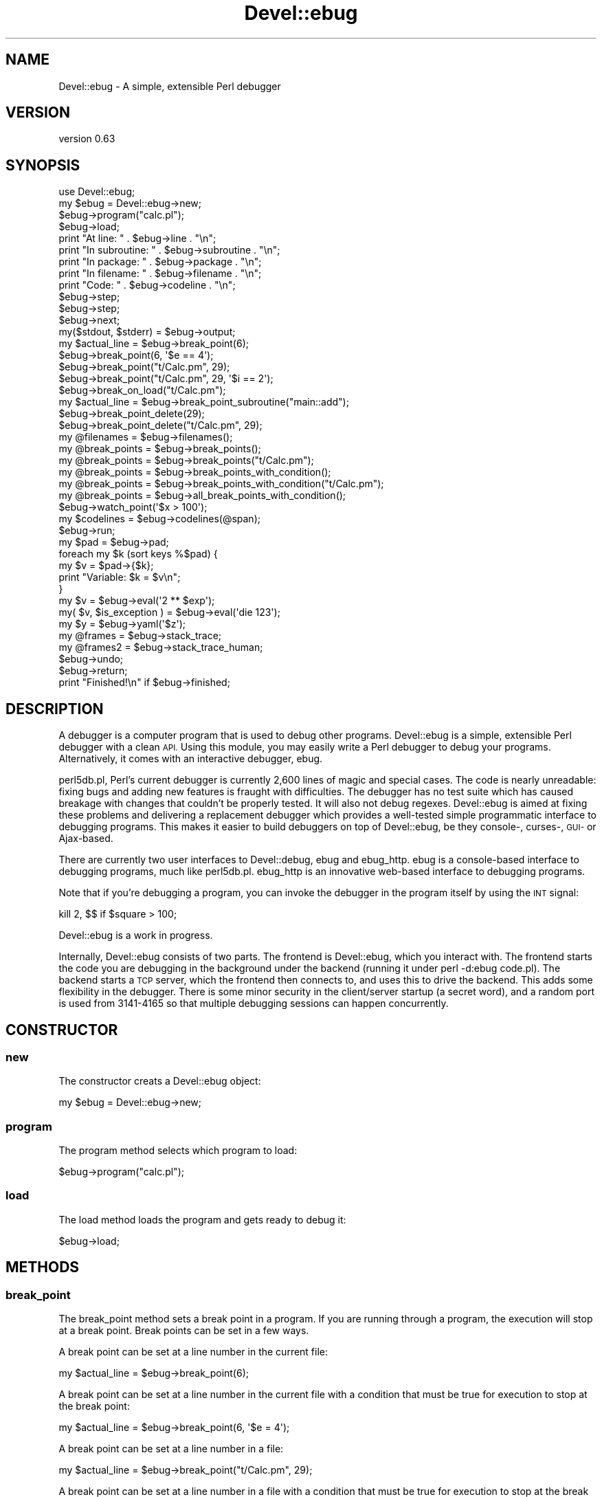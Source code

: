 .\" Automatically generated by Pod::Man 4.14 (Pod::Simple 3.40)
.\"
.\" Standard preamble:
.\" ========================================================================
.de Sp \" Vertical space (when we can't use .PP)
.if t .sp .5v
.if n .sp
..
.de Vb \" Begin verbatim text
.ft CW
.nf
.ne \\$1
..
.de Ve \" End verbatim text
.ft R
.fi
..
.\" Set up some character translations and predefined strings.  \*(-- will
.\" give an unbreakable dash, \*(PI will give pi, \*(L" will give a left
.\" double quote, and \*(R" will give a right double quote.  \*(C+ will
.\" give a nicer C++.  Capital omega is used to do unbreakable dashes and
.\" therefore won't be available.  \*(C` and \*(C' expand to `' in nroff,
.\" nothing in troff, for use with C<>.
.tr \(*W-
.ds C+ C\v'-.1v'\h'-1p'\s-2+\h'-1p'+\s0\v'.1v'\h'-1p'
.ie n \{\
.    ds -- \(*W-
.    ds PI pi
.    if (\n(.H=4u)&(1m=24u) .ds -- \(*W\h'-12u'\(*W\h'-12u'-\" diablo 10 pitch
.    if (\n(.H=4u)&(1m=20u) .ds -- \(*W\h'-12u'\(*W\h'-8u'-\"  diablo 12 pitch
.    ds L" ""
.    ds R" ""
.    ds C` ""
.    ds C' ""
'br\}
.el\{\
.    ds -- \|\(em\|
.    ds PI \(*p
.    ds L" ``
.    ds R" ''
.    ds C`
.    ds C'
'br\}
.\"
.\" Escape single quotes in literal strings from groff's Unicode transform.
.ie \n(.g .ds Aq \(aq
.el       .ds Aq '
.\"
.\" If the F register is >0, we'll generate index entries on stderr for
.\" titles (.TH), headers (.SH), subsections (.SS), items (.Ip), and index
.\" entries marked with X<> in POD.  Of course, you'll have to process the
.\" output yourself in some meaningful fashion.
.\"
.\" Avoid warning from groff about undefined register 'F'.
.de IX
..
.nr rF 0
.if \n(.g .if rF .nr rF 1
.if (\n(rF:(\n(.g==0)) \{\
.    if \nF \{\
.        de IX
.        tm Index:\\$1\t\\n%\t"\\$2"
..
.        if !\nF==2 \{\
.            nr % 0
.            nr F 2
.        \}
.    \}
.\}
.rr rF
.\" ========================================================================
.\"
.IX Title "Devel::ebug 3"
.TH Devel::ebug 3 "2020-07-27" "perl v5.32.0" "User Contributed Perl Documentation"
.\" For nroff, turn off justification.  Always turn off hyphenation; it makes
.\" way too many mistakes in technical documents.
.if n .ad l
.nh
.SH "NAME"
Devel::ebug \- A simple, extensible Perl debugger
.SH "VERSION"
.IX Header "VERSION"
version 0.63
.SH "SYNOPSIS"
.IX Header "SYNOPSIS"
.Vb 4
\&  use Devel::ebug;
\&  my $ebug = Devel::ebug\->new;
\&  $ebug\->program("calc.pl");
\&  $ebug\->load;
\& 
\&  print "At line: "       . $ebug\->line       . "\en";
\&  print "In subroutine: " . $ebug\->subroutine . "\en";
\&  print "In package: "    . $ebug\->package    . "\en";
\&  print "In filename: "   . $ebug\->filename   . "\en";
\&  print "Code: "          . $ebug\->codeline   . "\en";
\&  $ebug\->step;
\&  $ebug\->step;
\&  $ebug\->next;
\&  my($stdout, $stderr) = $ebug\->output;
\&  my $actual_line = $ebug\->break_point(6);
\&  $ebug\->break_point(6, \*(Aq$e == 4\*(Aq);
\&  $ebug\->break_point("t/Calc.pm", 29);
\&  $ebug\->break_point("t/Calc.pm", 29, \*(Aq$i == 2\*(Aq);
\&  $ebug\->break_on_load("t/Calc.pm");
\&  my $actual_line = $ebug\->break_point_subroutine("main::add");
\&  $ebug\->break_point_delete(29);
\&  $ebug\->break_point_delete("t/Calc.pm", 29);
\&  my @filenames    = $ebug\->filenames();
\&  my @break_points = $ebug\->break_points();
\&  my @break_points = $ebug\->break_points("t/Calc.pm");
\&  my @break_points = $ebug\->break_points_with_condition();
\&  my @break_points = $ebug\->break_points_with_condition("t/Calc.pm");
\&  my @break_points = $ebug\->all_break_points_with_condition();
\&  $ebug\->watch_point(\*(Aq$x > 100\*(Aq);
\&  my $codelines = $ebug\->codelines(@span);
\&  $ebug\->run;
\&  my $pad  = $ebug\->pad;
\&  foreach my $k (sort keys %$pad) {
\&    my $v = $pad\->{$k};
\&    print "Variable: $k = $v\en";
\&  }
\&  my $v = $ebug\->eval(\*(Aq2 ** $exp\*(Aq);
\&  my( $v, $is_exception ) = $ebug\->eval(\*(Aqdie 123\*(Aq);
\&  my $y = $ebug\->yaml(\*(Aq$z\*(Aq);
\&  my @frames = $ebug\->stack_trace;
\&  my @frames2 = $ebug\->stack_trace_human;
\&  $ebug\->undo;
\&  $ebug\->return;
\&  print "Finished!\en" if $ebug\->finished;
.Ve
.SH "DESCRIPTION"
.IX Header "DESCRIPTION"
A debugger is a computer program that is used to debug other
programs. Devel::ebug is a simple, extensible Perl debugger with a
clean \s-1API.\s0 Using this module, you may easily write a Perl debugger to
debug your programs. Alternatively, it comes with an interactive
debugger, ebug.
.PP
perl5db.pl, Perl's current debugger is currently 2,600 lines of magic
and special cases. The code is nearly unreadable: fixing bugs and
adding new features is fraught with difficulties. The debugger has no
test suite which has caused breakage with changes that couldn't be
properly tested. It will also not debug regexes. Devel::ebug is
aimed at fixing these problems and delivering a replacement debugger
which provides a well-tested simple programmatic interface to
debugging programs. This makes it easier to build debuggers on top of
Devel::ebug, be they console\-, curses\-, \s-1GUI\-\s0 or Ajax-based.
.PP
There are currently two user interfaces to Devel::debug, ebug
and ebug_http. ebug is a console-based interface to debugging
programs, much like perl5db.pl. ebug_http is an innovative
web-based interface to debugging programs.
.PP
Note that if you're debugging a program, you can invoke the debugger
in the program itself by using the \s-1INT\s0 signal:
.PP
.Vb 1
\&  kill 2, $$ if $square > 100;
.Ve
.PP
Devel::ebug is a work in progress.
.PP
Internally, Devel::ebug consists of two parts. The frontend is
Devel::ebug, which you interact with. The frontend starts the code
you are debugging in the background under the backend (running it
under perl \-d:ebug code.pl). The backend starts a \s-1TCP\s0 server, which
the frontend then connects to, and uses this to drive the
backend. This adds some flexibility in the debugger. There is some
minor security in the client/server startup (a secret word), and a
random port is used from 3141\-4165 so that multiple debugging sessions
can happen concurrently.
.SH "CONSTRUCTOR"
.IX Header "CONSTRUCTOR"
.SS "new"
.IX Subsection "new"
The constructor creats a Devel::ebug object:
.PP
.Vb 1
\&  my $ebug = Devel::ebug\->new;
.Ve
.SS "program"
.IX Subsection "program"
The program method selects which program to load:
.PP
.Vb 1
\&  $ebug\->program("calc.pl");
.Ve
.SS "load"
.IX Subsection "load"
The load method loads the program and gets ready to debug it:
.PP
.Vb 1
\&  $ebug\->load;
.Ve
.SH "METHODS"
.IX Header "METHODS"
.SS "break_point"
.IX Subsection "break_point"
The break_point method sets a break point in a program. If you are
running through a program, the execution will stop at a break point.
Break points can be set in a few ways.
.PP
A break point can be set at a line number in the current file:
.PP
.Vb 1
\&  my $actual_line = $ebug\->break_point(6);
.Ve
.PP
A break point can be set at a line number in the current file with a
condition that must be true for execution to stop at the break point:
.PP
.Vb 1
\&  my $actual_line = $ebug\->break_point(6, \*(Aq$e = 4\*(Aq);
.Ve
.PP
A break point can be set at a line number in a file:
.PP
.Vb 1
\&  my $actual_line = $ebug\->break_point("t/Calc.pm", 29);
.Ve
.PP
A break point can be set at a line number in a file with a condition
that must be true for execution to stop at the break point:
.PP
.Vb 1
\&  my $actual_line = $ebug\->break_point("t/Calc.pm", 29, \*(Aq$i == 2\*(Aq);
.Ve
.PP
Breakpoints can not be set on some lines (for example comments); in
this case a breakpoint will be set at the next breakable line, and the
line number will be returned. If no such line exists, no breakpoint is
set and the function returns \f(CW\*(C`undef\*(C'\fR.
.SS "break_on_load"
.IX Subsection "break_on_load"
Set a breakpoint on file loading, the file name can be relative or absolute.
.SS "break_point_delete"
.IX Subsection "break_point_delete"
The break_point_delete method deletes an existing break point. A break
point at a line number in the current file can be deleted:
.PP
.Vb 1
\&  $ebug\->break_point_delete(29);
.Ve
.PP
A break point at a line number in a file can be deleted:
.PP
.Vb 1
\&  $ebug\->break_point_delete("t/Calc.pm", 29);
.Ve
.SS "break_point_subroutine"
.IX Subsection "break_point_subroutine"
The break_point_subroutine method sets a break point in a program
right at the beginning of the subroutine. The subroutine is specified
with the full package name:
.PP
.Vb 2
\&  my $line = $ebug\->break_point_subroutine("main::add");
\&  $ebug\->break_point_subroutine("Calc::fib");
.Ve
.PP
The return value is the line at which the break point is set.
.SS "break_points"
.IX Subsection "break_points"
The break_points method returns a list of all the line numbers in a
given file that have a break point set.
.PP
Return the list of breakpoints in the current file:
.PP
.Vb 1
\&  my @break_points = $ebug\->break_points();
.Ve
.PP
Return the list of breakpoints in a given file:
.PP
.Vb 1
\&  my @break_points = $ebug\->break_points("t/Calc.pm");
.Ve
.SS "break_points_with_condition"
.IX Subsection "break_points_with_condition"
The break_points method returns a list of break points for a given file.
.PP
Return the list of breakpoints in the current file:
.PP
.Vb 1
\&  my @break_points = $ebug\->break_points_with_condition();
.Ve
.PP
Return the list of breakpoints in a given file:
.PP
.Vb 1
\&  my @break_points = $ebug\->break_points_with_condition("t/Calc.pm");
.Ve
.PP
Each element of the list has the form
.PP
.Vb 4
\&  { filename  => "t/Calc.pm",
\&    line      => 29,
\&    condition => "$foo > 12",
\&    }
.Ve
.PP
where \f(CW\*(C`condition\*(C'\fR might not be present.
.SS "all_break_points_with_condition"
.IX Subsection "all_break_points_with_condition"
Like \f(CW\*(C`break_points_with_condition\*(C'\fR but returns a list of break points
for the whole program.
.SS "codeline"
.IX Subsection "codeline"
The codeline method returns the line of code that is just about to be
executed:
.PP
.Vb 1
\&  print "Code: "          . $ebug\->codeline   . "\en";
.Ve
.SS "codelines"
.IX Subsection "codelines"
The codelines method returns lines of code.
.PP
It can return all the code lines in the current file:
.PP
.Vb 1
\&  my @codelines = $ebug\->codelines();
.Ve
.PP
It can return a span of code lines from the current file:
.PP
.Vb 1
\&  my @codelines = $ebug\->codelines(1, 3, 4, 5);
.Ve
.PP
It can return all the code lines in a file:
.PP
.Vb 1
\&  my @codelines = $ebug\->codelines("t/Calc.pm");
.Ve
.PP
It can return a span of code lines in a file:
.PP
.Vb 1
\&  my @codelines = $ebug\->codelines("t/Calc.pm", 5, 6);
.Ve
.SS "eval"
.IX Subsection "eval"
The eval method evaluates Perl code in the current program and returns
the result. If the evaluation results in an exception, \f(CW$@\fR is
returned.
.PP
.Vb 1
\&  my $v = $ebug\->eval(\*(Aq2 ** $exp\*(Aq);
.Ve
.PP
In list context, eval also returns a flag indicating if the evaluation
resulted in an exception.
.PP
.Vb 1
\&  my( $v, $is_exception ) = $ebug\->eval(\*(Aqdie 123\*(Aq);
.Ve
.SS "filename"
.IX Subsection "filename"
The filename method returns the filename of the currently running code:
.PP
.Vb 1
\&  print "In filename: "   . $ebug\->filename   . "\en";
.Ve
.SS "filenames"
.IX Subsection "filenames"
The filenames method returns a list of the filenames of all the files
currently loaded:
.PP
.Vb 1
\&  my @filenames = $ebug\->filenames();
.Ve
.SS "finished"
.IX Subsection "finished"
The finished method returns whether the program has finished running:
.PP
.Vb 1
\&  print "Finished!\en" if $ebug\->finished;
.Ve
.SS "line"
.IX Subsection "line"
The line method returns the line number of the statement about to be
executed:
.PP
.Vb 1
\&  print "At line: "       . $ebug\->line       . "\en";
.Ve
.SS "next"
.IX Subsection "next"
The next method steps onto the next line in the program. It executes
any subroutine calls but does not step through them.
.PP
.Vb 1
\&  $ebug\->next;
.Ve
.SS "output"
.IX Subsection "output"
The output method returns any content the program has output to either
standard output or standard error:
.PP
.Vb 1
\&  my($stdout, $stderr) = $ebug\->output;
.Ve
.SS "package"
.IX Subsection "package"
The package method returns the package of the currently running code:
.PP
.Vb 1
\&  print "In package: "    . $ebug\->package    . "\en";
.Ve
.SS "pad"
.IX Subsection "pad"
.Vb 5
\&  my $pad  = $ebug\->pad;
\&  foreach my $k (sort keys %$pad) {
\&    my $v = $pad\->{$k};
\&    print "Variable: $k = $v\en";
\&  }
.Ve
.SS "return"
.IX Subsection "return"
The return subroutine returns from a subroutine. It continues running
the subroutine, then single steps when the program flow has exited the
subroutine:
.PP
.Vb 1
\&  $ebug\->return;
.Ve
.PP
It can also return your own values from a subroutine, for testing
purposes:
.PP
.Vb 1
\&  $ebug\->return(3.141);
.Ve
.SS "run"
.IX Subsection "run"
The run subroutine starts executing the code. It will only stop on a
break point or watch point.
.PP
.Vb 1
\&  $ebug\->run;
.Ve
.SS "step"
.IX Subsection "step"
The step method steps onto the next line in the program. It steps
through into any subroutine calls.
.PP
.Vb 1
\&  $ebug\->step;
.Ve
.SS "subroutine"
.IX Subsection "subroutine"
The subroutine method returns the subroutine of the currently working
code:
.PP
.Vb 1
\&  print "In subroutine: " . $ebug\->subroutine . "\en";
.Ve
.SS "stack_trace"
.IX Subsection "stack_trace"
The stack_trace method returns the current stack trace, using
Devel::StackTrace. It returns a list of Devel::StackTraceFrame
methods:
.PP
.Vb 5
\&  my @traces = $ebug\->stack_trace;
\&  foreach my $trace (@traces) {
\&    print $trace\->package, "\->",$trace\->subroutine,
\&    "(", $trace\->filename, "#", $trace\->line, ")\en";
\&  }
.Ve
.SS "stack_trace_human"
.IX Subsection "stack_trace_human"
The stack_trace_human method returns the current stack trace in a human-readable format:
.PP
.Vb 4
\&  my @traces = $ebug\->stack_trace_human;
\&  foreach my $trace (@traces) {
\&    print "$trace\en";
\&  }
.Ve
.SS "undo"
.IX Subsection "undo"
The undo method undoes the last action. It accomplishes this by
restarting the process and passing (almost) all the previous commands
to it. Note that commands which do not change state are
ignored. Commands that change state are: break_point, break_point_delete,
break_point_subroutine, eval, next, step, return, run and watch_point.
.PP
.Vb 1
\&  $ebug\->undo;
.Ve
.PP
It can also undo multiple commands:
.PP
.Vb 1
\&  $ebug\->undo(3);
.Ve
.SS "watch_point"
.IX Subsection "watch_point"
The watch point method sets a watch point. A watch point has a
condition, and the debugger will stop running as soon as this
condition is true:
.PP
.Vb 1
\&  $ebug\->watch_point(\*(Aq$x > 100\*(Aq);
.Ve
.SS "yaml"
.IX Subsection "yaml"
The eval method evaluates Perl code in the current program and returns
the result of \s-1YAML\s0's \fBDump()\fR method:
.PP
.Vb 1
\&  my $y = $ebug\->yaml(\*(Aq$z\*(Aq);
.Ve
.SH "SEE ALSO"
.IX Header "SEE ALSO"
perldebguts
.SH "BUGS"
.IX Header "BUGS"
Devel::ebug does not quite work under 5.8.0.
.PP
Devel::ebug does not handle signals under Windows.
.SH "AUTHOR"
.IX Header "AUTHOR"
Original author: Leon Brocard <acme@astray.com>
.PP
Current maintainer: Graham Ollis <plicease@cpan.org>
.PP
Contributors:
.PP
Brock Wilcox <awwaiid@thelackthereof.org>
.PP
Taisuke Yamada
.SH "COPYRIGHT AND LICENSE"
.IX Header "COPYRIGHT AND LICENSE"
This software is copyright (c) 2005\-2020 by Leon Brocard.
.PP
This is free software; you can redistribute it and/or modify it under
the same terms as the Perl 5 programming language system itself.
